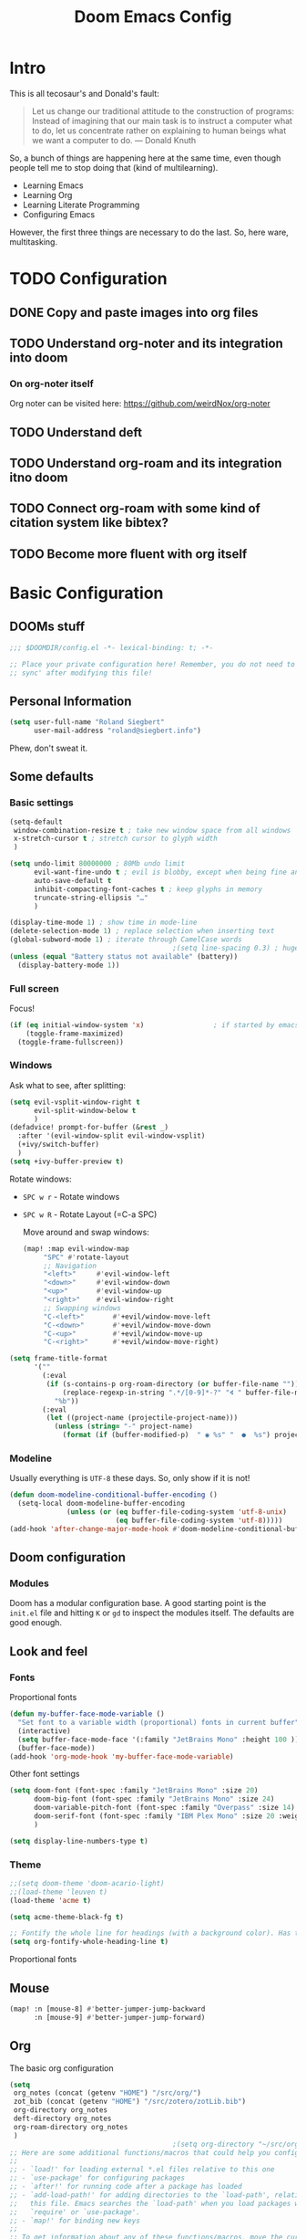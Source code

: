 # -*- mode: org; eval: (add-hook 'after-save-hook (lambda () (org-html-export-to-html t)) nil t) -*-
#+TITLE: Doom Emacs Config

* Intro

This is all tecosaur's and Donald's fault:

#+begin_quote
Let us change our traditional attitude to the construction of programs: Instead of imagining that our main task is to instruct a computer what to do, let us concentrate rather on explaining to human beings what we want a computer to do. — Donald Knuth
#+end_quote

So, a bunch of things are happening here at the same time, even though people tell me to stop doing that (kind of multilearning).

- Learning Emacs
- Learning Org
- Learning Literate Programming
- Configuring Emacs

However, the first three things are necessary to do the last. So, here ware, multitasking.

* TODO Configuration
** DONE Copy and paste images into org files
** TODO Understand org-noter and its integration into doom
:LOGBOOK:
CLOCK: [2020-11-01 So 09:31]
:END:
*** On org-noter itself

Org noter can be visited here: https://github.com/weirdNox/org-noter


** TODO Understand deft
** TODO Understand org-roam and its integration itno doom
** TODO Connect org-roam with some kind of citation system like bibtex?
** TODO Become more fluent with org itself

* Basic Configuration

** DOOMs stuff

#+begin_src emacs-lisp
;;; $DOOMDIR/config.el -*- lexical-binding: t; -*-

;; Place your private configuration here! Remember, you do not need to run 'doom
;; sync' after modifying this file!
#+end_src

** Personal Information

#+begin_src emacs-lisp
(setq user-full-name "Roland Siegbert"
      user-mail-address "roland@siegbert.info")
#+end_src

Phew, don't sweat it.

** Some defaults

*** Basic settings

#+begin_src emacs-lisp
(setq-default
 window-combination-resize t ; take new window space from all windows
 x-stretch-cursor t ; stretch cursor to glyph width
 )

(setq undo-limit 80000000 ; 80Mb undo limit
      evil-want-fine-undo t ; evil is blobby, except when being fine and granular
      auto-save-default t
      inhibit-compacting-font-caches t ; keep glyphs in memory
      truncate-string-ellipsis "…"
      )

(display-time-mode 1) ; show time in mode-line
(delete-selection-mode 1) ; replace selection when inserting text
(global-subword-mode 1) ; iterate through CamelCase words
                                        ;(setq line-spacing 0.3) ; huge line spacing
(unless (equal "Battery status not available" (battery))
  (display-battery-mode 1))
#+end_src

*** Full screen

Focus!

#+BEGIN_SRC emacs-lisp
(if (eq initial-window-system 'x)                 ; if started by emacs command or desktop file
    (toggle-frame-maximized)
  (toggle-frame-fullscreen))
#+END_SRC

*** Windows

Ask what to see, after splitting:

#+begin_src emacs-lisp
(setq evil-vsplit-window-right t
      evil-split-window-below t
      )
(defadvice! prompt-for-buffer (&rest _)
  :after '(evil-window-split evil-window-vsplit)
  (+ivy/switch-buffer)
  )
(setq +ivy-buffer-preview t)
#+end_src

Rotate windows:
- =SPC w r= - Rotate windows
- =SPC w R= - Rotate Layout (=C-a SPC)

 Move around and swap windows:

 #+begin_src emacs-lisp
 (map! :map evil-window-map
      "SPC" #'rotate-layout
      ;; Navigation
      "<left>"     #'evil-window-left
      "<down>"     #'evil-window-down
      "<up>"       #'evil-window-up
      "<right>"    #'evil-window-right
      ;; Swapping windows
      "C-<left>"       #'+evil/window-move-left
      "C-<down>"       #'+evil/window-move-down
      "C-<up>"         #'+evil/window-move-up
      "C-<right>"      #'+evil/window-move-right)
#+end_src

#+BEGIN_SRC emacs-lisp
(setq frame-title-format
      '(""
        (:eval
         (if (s-contains-p org-roam-directory (or buffer-file-name ""))
             (replace-regexp-in-string ".*/[0-9]*-?" "🢔 " buffer-file-name)
           "%b"))
        (:eval
         (let ((project-name (projectile-project-name)))
           (unless (string= "-" project-name)
             (format (if (buffer-modified-p)  " ◉ %s" "  ●  %s") project-name))))))
#+END_SRC

*** Modeline

Usually everything is =UTF-8= these days. So, only show if it is not!

#+begin_src emacs-lisp
(defun doom-modeline-conditional-buffer-encoding ()
  (setq-local doom-modeline-buffer-encoding
              (unless (or (eq buffer-file-coding-system 'utf-8-unix)
                          (eq buffer-file-coding-system 'utf-8)))))
(add-hook 'after-change-major-mode-hook #'doom-modeline-conditional-buffer-encoding)
#+end_src

** Doom configuration

*** Modules

Doom has a modular configuration base. A good starting point is the =init.el= file and hitting =K= or =gd= to inspect the modules itself. The defaults are good enough.


** Look and feel

*** Fonts

Proportional fonts

#+BEGIN_SRC emacs-lisp
(defun my-buffer-face-mode-variable ()
  "Set font to a variable width (proportional) fonts in current buffer"
  (interactive)
  (setq buffer-face-mode-face '(:family "JetBrains Mono" :height 100 ))
  (buffer-face-mode))
(add-hook 'org-mode-hook 'my-buffer-face-mode-variable)
#+END_SRC

Other font settings

#+begin_src emacs-lisp
(setq doom-font (font-spec :family "JetBrains Mono" :size 20)
      doom-big-font (font-spec :family "JetBrains Mono" :size 24)
      doom-variable-pitch-font (font-spec :family "Overpass" :size 14)
      doom-serif-font (font-spec :family "IBM Plex Mono" :size 20 :weight 'light)
      )

(setq display-line-numbers-type t)
#+end_src

*** Theme

#+BEGIN_SRC emacs-lisp
;;(setq doom-theme 'doom-acario-light)
;;(load-theme 'leuven t)
(load-theme 'acme t)

(setq acme-theme-black-fg t)

;; Fontify the whole line for headings (with a background color). Has to go above loven, but below acme.
(setq org-fontify-whole-heading-line t)
#+end_src

Proportional fonts

** Mouse

#+begin_src emacs-lisp
(map! :n [mouse-8] #'better-jumper-jump-backward
      :n [mouse-9] #'better-jumper-jump-forward)
#+end_src

** Org

The basic org configuration

#+begin_src emacs-lisp
(setq
 org_notes (concat (getenv "HOME") "/src/org/")
 zot_bib (concat (getenv "HOME") "/src/zotero/zotLib.bib")
 org-directory org_notes
 deft-directory org_notes
 org-roam-directory org_notes
 )
                                        ;(setq org-directory "~/src/org/")
;; Here are some additional functions/macros that could help you configure Doom:
;;
;; - `load!' for loading external *.el files relative to this one
;; - `use-package' for configuring packages
;; - `after!' for running code after a package has loaded
;; - `add-load-path!' for adding directories to the `load-path', relative to
;;   this file. Emacs searches the `load-path' when you load packages with
;;   `require' or `use-package'.
;; - `map!' for binding new keys
;;
;; To get information about any of these functions/macros, move the cursor over
;; the highlighted symbol at press 'K' (non-evil users must press 'C-c g k').
;; This will open documentation for it, including demos of how they are used.
;;
;; You can also try 'gd' (or 'C-c g d') to jump to their definition and see how
;; they are implemented.
#+end_src

*** Save images from clipboard (org-download)

I'll have to redo this another day. My understanding of emacs is not there, yet.

The integration via

#+begin_src emacs-lisp :tangle no
(org
 +download) ;init.el
#+end_src

is pretty nice. :-)

*** Org Buffer

#+begin_src emacs-lisp
(evil-define-command evil-buffer-org-new (count file)
  "Creates a new org buffer replacing the current window, optionally editing a certain FILE"
  :repeat nil
  (interactive "P<f>")
  (if file
      (evil-edit file)
    (let ((buffer (generate-new-buffer "*new org*")))
      (set-window-buffer nil buffer)
      (with-current-buffer buffer
        (org-mode)))))
(map! :leader
      (:prefix "b"
       :desc "New empty ORG buffer" "o" #'evil-buffer-org-new))
#+end_src

*** Org Journal

Use this as a daily driver.

#+BEGIN_SRC emacs-lisp
;; org-journal the DOOM way
(use-package org-journal
  :init
  (setq org-journal-date-prefix "#+TITLE: "
        org-journal-file-format "%Y-%m-%d.org"
        org-journal-date-format "%A, %d %B %Y")
  :config
  (setq org-journal-find-file #'find-file-other-window )
  (map! :map org-journal-mode-map
        "C-c n s" #'evil-save-modified-and-close )
  )

(setq org-journal-enable-agenda-integration t)
#+END_SRC


*** Org Noter

#+begin_src emacs-lisp
(use-package org-noter
  :after (:any org pdf-view)
  :config
  (setq
   ;; The WM can handle splits
   org-noter-notes-window-location 'other-frame
   ;; Please stop opening frames
   org-noter-always-create-frame nil
   ;; I want to see the whole file
   org-noter-hide-other nil
   ;; Everything is relative to the main notes file
   org-noter-notes-search-path (list org_notes)
   )
  )
(setq org-noter-separate-notes-from-heading t)
#+end_src

*** Org Roam

Meanwhile doom integrates =roam= quite nicely. Access it by typing =SPC

#+begin_src emacs-lisp
(after! org-roam
  (setq org-roam-ref-capture-templates
        '(("r" "ref" plain (function org-roam-capture--get-point)
           "%?"
           :file-name "websites/${slug}"
           :head "#+TITLE: ${title}
,#+ROAM_KEY: ${ref}
- source :: ${ref}"
           :unnarrowed t))))
                                        ; TODO: This capture template for websites requires org-roam protocol
#+end_src

** Deft

Quickly search through org.

#+BEGIN_SRC emacs-lisp
(use-package deft
  :after org
                                        ;:bind
                                        ;("C-c n d" . deft)
  :custom
  (deft-recursive t)
  (deft-use-filter-string-for-filename t)
  (deft-default-extension "org"))
#+END_SRC

* Package loading (=packages.el=) :ATTACH:
:PROPERTIES:
:header-args:emacs-lisp: :tangle "packages.el"
:END:
The following section fills =packages.el=. And this file shouldn't be byte compiled.

#+begin_src emacs-lisp
;; -*- no-byte-compile: t; -*-
#+end_src

** Packages

#+begin_src emacs-lisp
(package! org-roam-bibtex)
(package! org-noter)

(package! rotate :pin "091b5ac4fc...") ; window mgmt
(package! xkcd :pin "66e928706f...")
(package! wttrin :recipe (:local-repo "lisp" :no-byte-compile t))
(package! spray :pin "00638bc916...") ; flash words on screen
(package! theme-magic :pin "844c4311bd...") ; terminal theme support
                                        ;(package! calctex :recipe (:host github :repo "johnbcoughlin/calctex"
                                        ;                           :files ("*.el" "calctex/*.el" "calctex-contrib/*.el" "org-calctex/*.el"))
                                        ; :pin "7fa2673c64...")
(package! ess-view :pin "d4e5a340b7...") ; data frames all the way down
(package! info-colors :pin "47ee73cc19...") ; makes info pages better
(package! org-super-agenda :pin "3264255989...")
(package! org-pretty-table-mode
  :recipe (:host github :repo "Fuco1/org-pretty-table") :pin "88380f865a...")
(package! org-fragtog :pin "92119e3ae7...")
(package! org-pretty-tags :pin "40fd72f3e7...")
(package! ox-gfm :pin "99f93011b0...") ; markdown export with GitHub support
(package! org-ref :pin "f582e9c53e...") ; citations
(package! org-graph-view :recipe (:host github :repo "alphapapa/org-graph-view") :pin "13314338d7...")
(package! org-chef :pin "5b461ed7d458cdcbff0af5013fbdbe88cbfb13a4") ; url -> orgified version of it
(package! graphviz-dot-mode :pin "3642a0a5f41a80c8ecef7c6143d514200b80e194")
(package! leuven-theme) ;; great theme for org
(package! acme-theme) ;; even greater theme
#+end_src

#+RESULTS:
| graphviz-dot-mode | :modules | ((:private . config) (:private . modules)) | :pin | 3642a0a5f41a80c8ecef7c6143d514200b80e194 |

* Now let's customize the packages above in =config.el=
** Company
It's nice to have completions almost all the time, in my opinion. Key strokes
are just waiting to be saved!
#+begin_src emacs-lisp
(after! company
  (setq company-idle-delay 0.5
        company-minimum-prefix-length 2)
  (setq company-show-numbers t)
  (add-hook 'evil-normal-state-entry-hook #'company-abort)) ;; make aborting less annoying.
#+end_src
Now, the improvements from ~precedent~ are mostly from remembering history, so
let's improve that memory.
#+begin_src emacs-lisp
(setq-default history-length 1000)
(setq-default prescient-history-length 1000)
#+end_src

** Plain Text
~Ispell~ is nice, let's have it in ~text~, ~markdown~, and ~GFM~.
#+begin_src emacs-lisp
(set-company-backend!
  '(text-mode
    markdown-mode
    gfm-mode)
  '(:seperate
    company-ispell
    company-files
    company-yasnippet))
#+end_src

** Info colors
#+begin_src emacs-lisp
(use-package! info-colors
  :commands (info-colors-fontify-node))

(add-hook 'Info-selection-hook 'info-colors-fontify-node)

(add-hook 'Info-mode-hook #'mixed-pitch-mode)
#+end_src

** Modifying doom

#+begin_src emacs-lisp
(setq which-key-idle-delay 0.5) ;; I need the help, I really do
(setq which-key-allow-multiple-replacements t)
(after! which-key
  (pushnew!
   which-key-replacement-alist
   '(("" . "\\`+?evil[-:]?\\(?:a-\\)?\\(.*\\)") . (nil . "◂\\1"))
   '(("\\`g s" . "\\`evilem--?motion-\\(.*\\)") . (nil . "◃\\1"))
   ))
#+end_src

Let's connect org-brain with org-noter as described here: https://plasisent.org/2019/lecture-notes-with-emacs-org-brain-noter/

Needed to use org-brain-visualize with org-noter notes:

#+begin_src emacs-lisp
(add-hook 'org-noter-insert-heading-hook #'org-id-get-create)

;; open noter session from visualized org-brain
(defun org-brain-open-org-noter (entry)
    "Open `org-noter' on the ENTRY.
If run interactively, get ENTRY from context."
    (interactive (list (org-brain-entry-at-pt)))
    (org-with-point-at (org-brain-entry-marker entry)
      (org-noter)))
#+end_src

* Resources:

- https://tecosaur.github.io/emacs-config/config.html
- https://raw.githubusercontent.com/tecosaur/emacs-config/master/config.org
